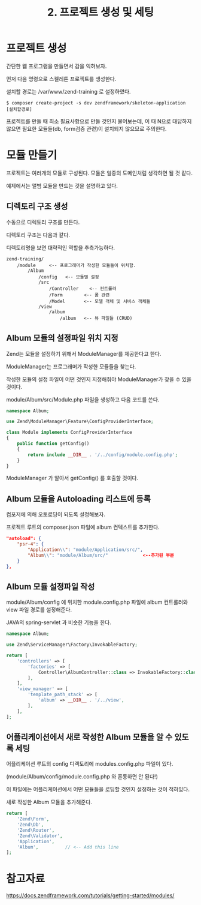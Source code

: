 #+TITLE: 2. 프로젝트 생성 및 세팅

* 프로젝트 생성
간단한 웹 프로그램을 만들면서 감을 익혀보자. 

먼저 다음 명령으로 스켈레톤 프로젝트를 생성한다.

설치할 경로는 /var/www/zend-training 로 설정하였다.

#+BEGIN_SRC shell-script
$ composer create-project -s dev zendframework/skeleton-application [설치할경로]
#+END_SRC

프로젝트를 만들 때 최소 필요사항으로 만들 것인지 물어보는데, 이 때 N으로 대답하지 않으면 필요한 
모듈들(db, form검증 관련)이 설치되지 않으므로 주의한다. 

* 모듈 만들기
프로젝트는 여러개의 모듈로 구성된다. 모듈은 일종의 도메인처럼 생각하면 될 것 같다. 

예제에서는 앨범 모듈을 만드는 것을 설명하고 있다. 

** 디렉토리 구조 생성
수동으로 디렉토리 구조를 만든다. 

디렉토리 구조는 다음과 같다. 

디렉토리명을 보면 대략적인 역할을 추측가능하다.

#+BEGIN_SRC shell-script
zend-training/
    /module     <-- 프로그래머가 작성한 모듈들이 위치함. 
        /Album
            /config   <-- 모듈별 설정
            /src
                /Controller    <-- 컨트롤러 
                /Form        <-- 폼 관련
                /Model       <-- 모델 객체 및 서비스 객체들
            /view
                /album
                    /album   <-- 뷰 파일들 (CRUD)
#+END_SRC


** Album 모듈의 설정파일 위치 지정
Zend는 모듈을 설정하기 위해서 ModuleManager를 제공한다고 한다. 

ModuleManager는 프로그래머가 작성한 모듈들을 찾는다. 

작성한 모듈의 설정 파일이 어떤 것인지 지정해줘야 ModuleManager가 찾을 수 있을 것이다.

module/Album/src/Module.php 파일을 생성하고 다음 코드를 쓴다.

#+BEGIN_SRC php
namespace Album;

use Zend\ModuleManager\Feature\ConfigProviderInterface;

class Module implements ConfigProviderInterface
{
    public function getConfig()
    {
        return include __DIR__ . '/../config/module.config.php';
    }
}
#+END_SRC

ModuleManager 가 알아서 getConfig() 를 호출할 것이다.


** Album 모듈을 Autoloading 리스트에 등록

컴포저에 의해 오토로딩이 되도록 설정해보자. 

프로젝트 루트의 composer.json 파일에 album 컨텍스트를 추가한다. 

#+BEGIN_SRC json
"autoload": {
    "psr-4": {
        "Application\\": "module/Application/src/",
        "Album\\": "module/Album/src/"             <--추가된 부분
    }
},
#+END_SRC



** Album 모듈 설정파일 작성
module/Album/config 에 위치한 module.config.php 파일에 album 컨트롤러와 view 파일 경로를 설정해준다.

JAVA의 spring-servlet 과 비슷한 기능을 한다. 

#+BEGIN_SRC php
namespace Album;

use Zend\ServiceManager\Factory\InvokableFactory;

return [
    'controllers' => [
        'factories' => [
            Controller\AlbumController::class => InvokableFactory::class,
        ],
    ],
    'view_manager' => [
        'template_path_stack' => [
            'album' => __DIR__ . '/../view',
        ],
    ],
];
#+END_SRC

** 어플리케이션에서 새로 작성한 Album 모듈을 알 수 있도록 세팅

어플리케이션 루트의 config 디렉토리에 modules.config.php 파일이 있다. 

(module/Album/config/module.config.php 와 혼동하면 안 된다!)

이 파일에는 어플리케이션에서 어떤 모듈들을 로딩할 것인지 설정하는 것이 적혀있다. 

새로 작성한 Album 모듈을 추가해준다.

#+BEGIN_SRC php
return [
    'Zend\Form',
    'Zend\Db',
    'Zend\Router',
    'Zend\Validator',
    'Application',
    'Album',          // <-- Add this line
];

#+END_SRC


* 참고자료
https://docs.zendframework.com/tutorials/getting-started/modules/


